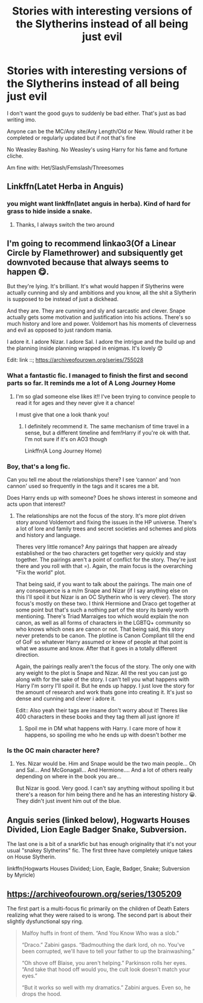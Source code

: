 #+TITLE: Stories with interesting versions of the Slytherins instead of all being just evil

* Stories with interesting versions of the Slytherins instead of all being just evil
:PROPERTIES:
:Author: NotSoSnarky
:Score: 9
:DateUnix: 1609982035.0
:DateShort: 2021-Jan-07
:FlairText: Request
:END:
I don't want the good guys to suddenly be bad either. That's just as bad writing imo.

Anyone can be the MC/Any site/Any Length/Old or New. Would rather it be completed or regularly updated but if not that's fine

No Weasley Bashing. No Weasley's using Harry for his fame and fortune cliche.

Am fine with: Het/Slash/Femslash/Threesomes


** Linkffn(Latet Herba in Anguis)
:PROPERTIES:
:Author: midasgoldentouch
:Score: 3
:DateUnix: 1610003069.0
:DateShort: 2021-Jan-07
:END:

*** you might want linkffn(latet anguis in herba). Kind of hard for grass to hide inside a snake.
:PROPERTIES:
:Author: francoisschubert
:Score: 5
:DateUnix: 1610049639.0
:DateShort: 2021-Jan-07
:END:

**** Thanks, I always switch the two around
:PROPERTIES:
:Author: midasgoldentouch
:Score: 1
:DateUnix: 1610050368.0
:DateShort: 2021-Jan-07
:END:


** I'm going to recommend linkao3(Of a Linear Circle by Flamethrower) and subsiquently get downvoted because that always seems to happen 😋.

But they're lying. It's brilliant. It's what would happen if Slytherins were actually cunning and sly and ambitions and you know, all the shit a Slytherin is supposed to be instead of just a dickhead.

And they are. They are cunning and sly and sarcastic and clever. Snape actually gets some motivation and justification into his actions. There's so much history and lore and power. Voldemort has his moments of cleverness and evil as opposed to just random mania.

I adore it. I adore Nizar. I adore Sal. I adore the intrigue and the build up and the planning inside planning wrapped in enigmas. It's lovely 😊

Edit: link ::; [[https://archiveofourown.org/series/755028]]
:PROPERTIES:
:Author: WhistlingBanshee
:Score: 3
:DateUnix: 1609987669.0
:DateShort: 2021-Jan-07
:END:

*** What a fantastic fic. I managed to finish the first and second parts so far. It reminds me a lot of A Long Journey Home
:PROPERTIES:
:Author: midasgoldentouch
:Score: 2
:DateUnix: 1610036855.0
:DateShort: 2021-Jan-07
:END:

**** I'm so glad someone else likes it!! I've been trying to convince people to read it for ages and they never give it a chance!

I must give that one a look thank you!
:PROPERTIES:
:Author: WhistlingBanshee
:Score: 1
:DateUnix: 1610036946.0
:DateShort: 2021-Jan-07
:END:

***** I definitely recommend it. The same mechanism of time travel in a sense, but a different timeline and fem!Harry if you're ok with that. I'm not sure if it's on AO3 though

Linkffn(A Long Journey Home)
:PROPERTIES:
:Author: midasgoldentouch
:Score: 2
:DateUnix: 1610038424.0
:DateShort: 2021-Jan-07
:END:


*** Boy, that's a long fic.

Can you tell me about the relationships there? I see ‘cannon' and ‘non cannon' used so frequently in the tags and it scares me a bit.

Does Harry ends up with someone? Does he shows interest in someone and acts upon that interest?
:PROPERTIES:
:Author: zenru
:Score: 1
:DateUnix: 1610025555.0
:DateShort: 2021-Jan-07
:END:

**** The relationships are not the focus of the story. It's more plot driven story around Voldemort and fixing the issues in the HP universe. There's a lot of lore and family trees and secret societies and schemes and plots and history and language.

Theres very little romance? Any pairings that happen are already established or the two characters get together very quickly and stay together. The pairings aren't a point of conflict for the story. They're just there and you roll with that =). Again, the main focus is the overarching "Fix the world" plot.

That being said, if you want to talk about the pairings. The main one of any consequence is a m/m Snape and Nizar (if I say anything else on this I'll spoil it but Nizar is an OC Slytherin who is very clever). The story focus's mostly on these two. I think Hermione and Draco get together at some point but that's such a nothing part of the story its barely worth mentioning. There's Triad Marraiges too which would explain the non canon, as well as all forms of characters in the LGBTQ+ community so who knows which ones are canon or not. That being said, this story never pretends to be canon. The plotline is Canon Compliant till the end of GoF so whatever Harry assumed or knew of people at that point is what we assume and know. After that it goes in a totally different direction.

Again, the pairings really aren't the focus of the story. The only one with any weight to the plot is Snape and Nizar. All the rest you can just go along with for the sake of the story. I can't tell you what happens with Harry I'm sorry I'll spoil it. But he ends up happy. I just love the story for the amount of research and work thats gone into creating it. It's just so dense and cunning and clever i adore it.

Edit:: Also yeah their tags are insane don't worry about it! Theres like 400 characters in these books and they tag them all just ignore it!
:PROPERTIES:
:Author: WhistlingBanshee
:Score: 1
:DateUnix: 1610032289.0
:DateShort: 2021-Jan-07
:END:

***** Spoil me in DM what happens with Harry. I care more of how it happens, so spoiling me who he ends up with doesn't bother me
:PROPERTIES:
:Author: zenru
:Score: 1
:DateUnix: 1610036058.0
:DateShort: 2021-Jan-07
:END:


*** Is the OC main character here?
:PROPERTIES:
:Author: itzebi
:Score: 1
:DateUnix: 1610035379.0
:DateShort: 2021-Jan-07
:END:

**** Yes. Nizar would be. Him and Snape would be the two main people... Oh and Sal... And McGonagall... And Hermione.... And a lot of others really depending on where in the book you are...

But Nizar is good. Very good. I can't say anything without spoiling it but there's a reason for him being there and he has an interesting history 😀. They didn't just invent him out of the blue.
:PROPERTIES:
:Author: WhistlingBanshee
:Score: 0
:DateUnix: 1610035976.0
:DateShort: 2021-Jan-07
:END:


** *Anguis series* (linked below), *Hogwarts Houses Divided*, *Lion Eagle Badger Snake*, *Subversion.*

The last one is a bit of a snarkfic but has enough originality that it's not your usual "snakey Slytherins" fic. The first three have completely unique takes on House Slytherin.

linkffn(Hogwarts Houses Divided; Lion, Eagle, Badger, Snake; Subversion by Myricle)
:PROPERTIES:
:Author: francoisschubert
:Score: 1
:DateUnix: 1610049821.0
:DateShort: 2021-Jan-07
:END:


** [[https://archiveofourown.org/series/1305209]]

The first part is a multi-focus fic primarily on the children of Death Eaters realizing what they were raised to is wrong. The second part is about their slightly dysfunctional spy ring.

#+begin_quote
  Malfoy huffs in front of them. “And You Know Who was a slob.”

  “Draco.” Zabini gasps. “Badmouthing the dark lord, oh no. You've been corrupted, we'll have to tell your father to up the brainwashing.”

  “Oh shove off Blaise, you aren't helping.” Parkinson rolls her eyes. “And take that hood off would you, the cult look doesn't match your eyes.”

  “But it works so well with my dramatics.” Zabini argues. Even so, he drops the hood.
#+end_quote
:PROPERTIES:
:Author: TrailingOffMidSente
:Score: 1
:DateUnix: 1609990080.0
:DateShort: 2021-Jan-07
:END:

